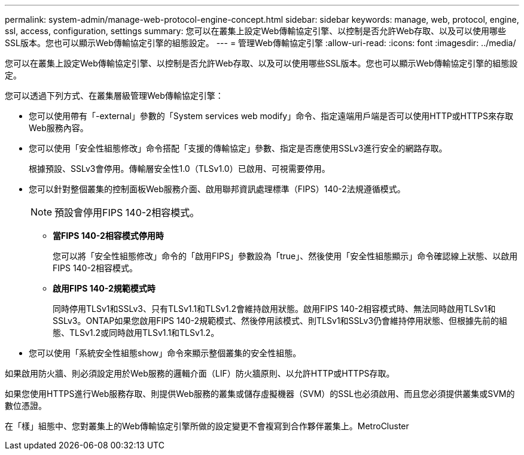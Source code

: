 ---
permalink: system-admin/manage-web-protocol-engine-concept.html 
sidebar: sidebar 
keywords: manage, web, protocol, engine, ssl, access, configuration, settings 
summary: 您可以在叢集上設定Web傳輸協定引擎、以控制是否允許Web存取、以及可以使用哪些SSL版本。您也可以顯示Web傳輸協定引擎的組態設定。 
---
= 管理Web傳輸協定引擎
:allow-uri-read: 
:icons: font
:imagesdir: ../media/


[role="lead"]
您可以在叢集上設定Web傳輸協定引擎、以控制是否允許Web存取、以及可以使用哪些SSL版本。您也可以顯示Web傳輸協定引擎的組態設定。

您可以透過下列方式、在叢集層級管理Web傳輸協定引擎：

* 您可以使用帶有「-external」參數的「System services web modify」命令、指定遠端用戶端是否可以使用HTTP或HTTPS來存取Web服務內容。
* 您可以使用「安全性組態修改」命令搭配「支援的傳輸協定」參數、指定是否應使用SSLv3進行安全的網路存取。
+
根據預設、SSLv3會停用。傳輸層安全性1.0（TLSv1.0）已啟用、可視需要停用。

* 您可以針對整個叢集的控制面板Web服務介面、啟用聯邦資訊處理標準（FIPS）140-2法規遵循模式。
+
[NOTE]
====
預設會停用FIPS 140-2相容模式。

====
+
** *當FIPS 140-2相容模式停用時*
+
您可以將「安全性組態修改」命令的「啟用FIPS」參數設為「true」、然後使用「安全性組態顯示」命令確認線上狀態、以啟用FIPS 140-2相容模式。

** *啟用FIPS 140-2規範模式時*
+
同時停用TLSv1和SSLv3、只有TLSv1.1和TLSv1.2會維持啟用狀態。啟用FIPS 140-2相容模式時、無法同時啟用TLSv1和SSLv3。ONTAP如果您啟用FIPS 140-2規範模式、然後停用該模式、則TLSv1和SSLv3仍會維持停用狀態、但根據先前的組態、TLSv1.2或同時啟用TLSv1.1和TLSv1.2。



* 您可以使用「系統安全性組態show」命令來顯示整個叢集的安全性組態。


如果啟用防火牆、則必須設定用於Web服務的邏輯介面（LIF）防火牆原則、以允許HTTP或HTTPS存取。

如果您使用HTTPS進行Web服務存取、則提供Web服務的叢集或儲存虛擬機器（SVM）的SSL也必須啟用、而且您必須提供叢集或SVM的數位憑證。

在「樣」組態中、您對叢集上的Web傳輸協定引擎所做的設定變更不會複寫到合作夥伴叢集上。MetroCluster
